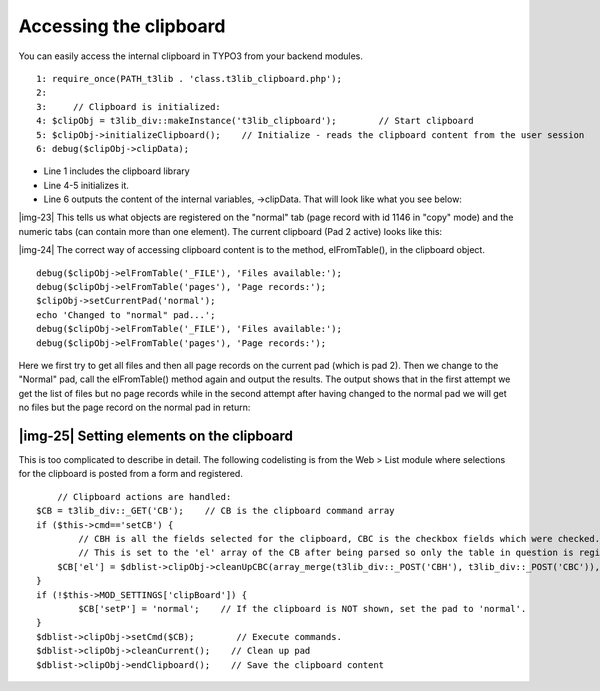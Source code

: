 ﻿.. include:: Images.txt

.. ==================================================
.. FOR YOUR INFORMATION
.. --------------------------------------------------
.. -*- coding: utf-8 -*- with BOM.

.. ==================================================
.. DEFINE SOME TEXTROLES
.. --------------------------------------------------
.. role::   underline
.. role::   typoscript(code)
.. role::   ts(typoscript)
   :class:  typoscript
.. role::   php(code)


Accessing the clipboard
^^^^^^^^^^^^^^^^^^^^^^^

You can easily access the internal clipboard in TYPO3 from your
backend modules.

::

      1: require_once(PATH_t3lib . 'class.t3lib_clipboard.php');
      2: 
      3:     // Clipboard is initialized:
      4: $clipObj = t3lib_div::makeInstance('t3lib_clipboard');        // Start clipboard
      5: $clipObj->initializeClipboard();    // Initialize - reads the clipboard content from the user session
      6: debug($clipObj->clipData);

- Line 1 includes the clipboard library

- Line 4-5 initializes it.

- Line 6 outputs the content of the internal variables, ->clipData. That
  will look like what you see below:

|img-23| This tells us what objects are registered on the "normal" tab
(page record with id 1146 in "copy" mode) and the numeric tabs (can
contain more than one element). The current clipboard (Pad 2 active)
looks like this:

|img-24| The correct way of accessing clipboard content is to the
method, elFromTable(), in the clipboard object.

::

       debug($clipObj->elFromTable('_FILE'), 'Files available:');
       debug($clipObj->elFromTable('pages'), 'Page records:');
       $clipObj->setCurrentPad('normal');
       echo 'Changed to "normal" pad...';
       debug($clipObj->elFromTable('_FILE'), 'Files available:');
       debug($clipObj->elFromTable('pages'), 'Page records:');

Here we first try to get all files and then all page records on the
current pad (which is pad 2). Then we change to the "Normal" pad, call
the elFromTable() method again and output the results. The output
shows that in the first attempt we get the list of files but no page
records while in the second attempt after having changed to the normal
pad we will get no files but the page record on the normal pad in
return:


|img-25| Setting elements on the clipboard
""""""""""""""""""""""""""""""""""""""""""

This is too complicated to describe in detail. The following
codelisting is from the Web > List module where selections for the
clipboard is posted from a form and registered.

::

       // Clipboard actions are handled:
   $CB = t3lib_div::_GET('CB');    // CB is the clipboard command array
   if ($this->cmd=='setCB') {
           // CBH is all the fields selected for the clipboard, CBC is the checkbox fields which were checked. By merging we get a full array of checked/unchecked elements
           // This is set to the 'el' array of the CB after being parsed so only the table in question is registered.
       $CB['el'] = $dblist->clipObj->cleanUpCBC(array_merge(t3lib_div::_POST('CBH'), t3lib_div::_POST('CBC')), $this->cmd_table);
   }
   if (!$this->MOD_SETTINGS['clipBoard']) {
           $CB['setP'] = 'normal';    // If the clipboard is NOT shown, set the pad to 'normal'.
   }
   $dblist->clipObj->setCmd($CB);        // Execute commands.
   $dblist->clipObj->cleanCurrent();    // Clean up pad
   $dblist->clipObj->endClipboard();    // Save the clipboard content

